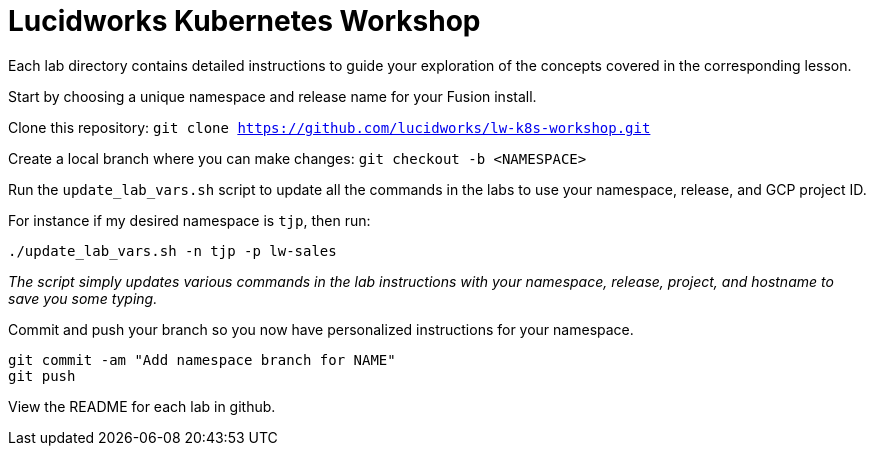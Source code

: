 = Lucidworks Kubernetes Workshop

Each lab directory contains detailed instructions to guide your exploration of the concepts covered in the corresponding lesson.

Start by choosing a unique namespace and release name for your Fusion install.

Clone this repository: `git clone https://github.com/lucidworks/lw-k8s-workshop.git`

Create a local branch where you can make changes: `git checkout -b <NAMESPACE>`

Run the `update_lab_vars.sh` script to update all the commands in the labs to use your namespace, release, and GCP project ID.

For instance if my desired namespace is `tjp`, then run:
```
./update_lab_vars.sh -n tjp -p lw-sales
```

__The script simply updates various commands in the lab instructions with your namespace, release, project, and hostname to save you some typing.__

Commit and push your branch so you now have personalized instructions for your namespace.
```
git commit -am "Add namespace branch for NAME"
git push
```

View the README for each lab in github.

